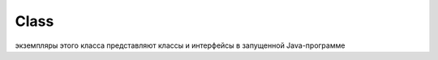 .. py:module:: java.lang

Class
=====

экземпляры этого класса представляют классы и интерфейсы в запущенной Java-программе

.. py:class:: Class()

    
    .. py:method:: public static Class forName(String name, boolean initialize, ClassLoader loader)

        Возвращает объект Class, соответствующий классу или интерфейсу с названием, указанным в name (необходимо указывать полное название класса или интерфейса), используя переданный загрузчик классов. Если в качестве загрузчика классов loader передано значение null, будет взят таковой, который использовался для загрузки вызывающего класса. При этом класс будет инициализирован, только если значение initialize равно true и класс не был инициализирован ранее.


    .. py:method:: public Object newInstance()

        Создает и возвращает объект класса, который представляется данным экземпляром Class. Создание будет проходить, используя конструктор без параметров. Если такового в классе нет, будет брошено исключение InstantiationException. Это же исключение будет брошено, если объект Class соответствует абстрактному классу, интерфейсу или же по какой-либо другой причине.

        .. py:method:: getClass()

        возвращает класс объекта


    .. py:staticmethod:: forName(String className)

        возвращает экземпляр класса

        ::

            Class c1 = Class.forName("java.lang.String");


    .. py:method:: isAnnotation()
    .. py:method:: isArray()
    .. py:method:: isInterface()
    .. py:method:: isEnum()
    .. py:method:: isPrimitive()
    .. py:method:: getDeclaredClasses()
    .. py:method:: getDeclaredConstructors()
    .. py:method:: getDeclaredMethods()
    .. py:method:: getDeclaredFields()
    .. py:method:: getSuperclass()
    .. py:method:: getPackage()
    .. py:method:: getModifiers()